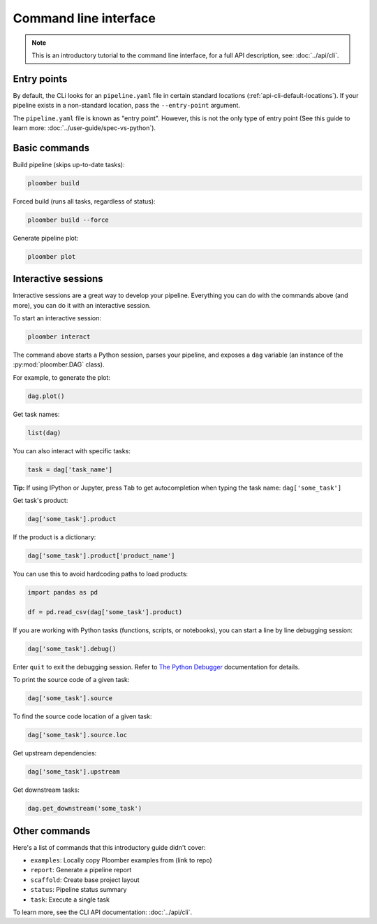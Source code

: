 Command line interface
======================

.. note::  This is an introductory tutorial to the command line interface, for a full API description, see: :doc:`../api/cli`.

Entry points
------------

By default, the CLi looks for an ``pipeline.yaml`` file in certain standard
locations (:ref:`api-cli-default-locations`). If your pipeline exists in a
non-standard location, pass the ``--entry-point`` argument.

The ``pipeline.yaml`` file is known as "entry point". However, this is
not the only type of entry point (See this guide to learn
more: :doc:`../user-guide/spec-vs-python`).

Basic commands
--------------

Build pipeline (skips up-to-date tasks):

.. code-block:: console

    ploomber build


Forced build (runs all tasks, regardless of status):

.. code-block:: console

    ploomber build --force


Generate pipeline plot:

.. code-block:: console

    ploomber plot


.. _user-guide-cli-interactive-sessions:

Interactive sessions
--------------------

Interactive sessions are a great way to develop your pipeline. Everything you
can do with the commands above (and more), you can do it with an interactive
session.

To start an interactive session:

.. code-block:: console

    ploomber interact

The command above starts a Python session, parses your pipeline, and exposes
a ``dag`` variable (an instance of the :py:mod:`ploomber.DAG` class).

For example, to generate the plot:

.. code-block:: python
    :class: ipython

    dag.plot()

Get task names:

.. code-block:: python
    :class: ipython

    list(dag)

You can also interact with specific tasks:

.. code-block:: python
    :class: ipython

    task = dag['task_name']

**Tip:** If using IPython or Jupyter, press ``Tab`` to get autocompletion when
typing the task name: ``dag['some_task']``

Get task's product:

.. code-block:: python
    :class: ipython

    dag['some_task'].product

If the product is a dictionary:

.. code-block:: python
    :class: ipython

    dag['some_task'].product['product_name']

You can use this to avoid hardcoding paths to load products:


.. code-block:: python
    :class: text-editor

    import pandas as pd

    df = pd.read_csv(dag['some_task'].product)


If you are working with Python tasks (functions, scripts, or notebooks), you can
start a line by line debugging session:

.. code-block:: python
    :class: ipython

    dag['some_task'].debug()

Enter ``quit`` to exit the debugging session. Refer to
`The Python Debugger <https://docs.python.org/3/library/pdb.html>`_
documentation for details.

To print the source code of a given task:

.. code-block:: python
    :class: ipython

    dag['some_task'].source

To find the source code location of a given task:

.. code-block:: python
    :class: ipython

    dag['some_task'].source.loc


Get upstream dependencies:

.. code-block:: python
    :class: ipython

    dag['some_task'].upstream

Get downstream tasks:

.. code-block:: python
    :class: ipython

    dag.get_downstream('some_task')

Other commands
--------------

Here's a list of commands that this introductory guide didn't cover:

* ``examples``: Locally copy Ploomber examples from (link to repo)
* ``report``: Generate a pipeline report
* ``scaffold``: Create base project layout
* ``status``: Pipeline status summary
* ``task``: Execute a single task

To learn more, see the CLI API documentation: :doc:`../api/cli`.